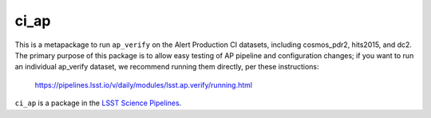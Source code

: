 #####
ci_ap
#####

This is a metapackage to run ``ap_verify`` on the Alert Production CI datasets, including cosmos_pdr2, hits2015, and dc2.
The primary purpose of this package is to allow easy testing of AP pipeline and configuration changes; if you want to run an individual ap_verify dataset, we recommend running them directly, per these instructions:
 https://pipelines.lsst.io/v/daily/modules/lsst.ap.verify/running.html

``ci_ap`` is a package in the `LSST Science Pipelines <https://pipelines.lsst.io>`_.
